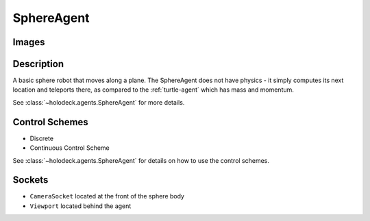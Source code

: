 .. _`sphere-agent`:

SphereAgent
===========

Images
------

.. image:: images/sphere.png
   :scale: 30%

Description
-----------

A basic sphere robot that moves along a plane. The SphereAgent does not have 
physics - it simply computes its next location and teleports there, as 
compared to the :ref:`turtle-agent` which has mass and momentum.

See :class:`~holodeck.agents.SphereAgent` for more details.

Control Schemes
---------------

- Discrete
- Continuous Control Scheme

See :class:`~holodeck.agents.SphereAgent` for details on how to use 
the control schemes.

.. TODO: Example code?

Sockets
---------------

- ``CameraSocket`` located at the front of the sphere body
- ``Viewport`` located behind the agent

.. image:: images/sphere-sockets.png
   :scale: 30%